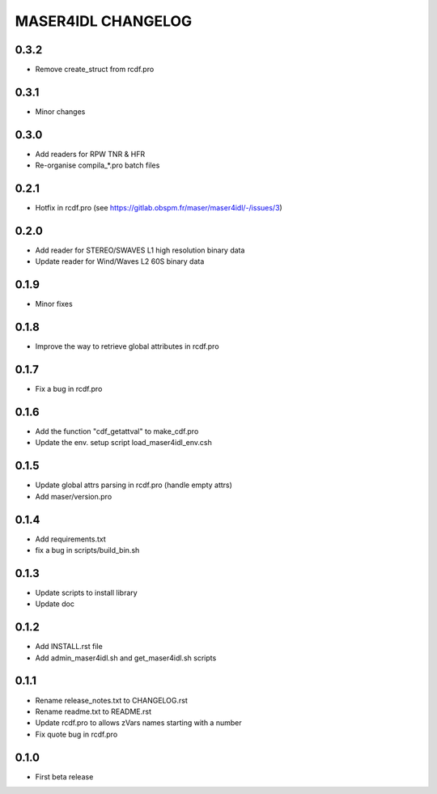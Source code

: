 MASER4IDL CHANGELOG
===================

0.3.2
-----
* Remove create_struct from rcdf.pro

0.3.1
-----
* Minor changes

0.3.0
------
* Add readers for RPW TNR & HFR
* Re-organise compila_*.pro batch files

0.2.1
-----
* Hotfix in rcdf.pro (see https://gitlab.obspm.fr/maser/maser4idl/-/issues/3)

0.2.0
-----
* Add reader for STEREO/SWAVES L1 high resolution binary data
* Update reader for Wind/Waves L2 60S binary data

0.1.9
-----
* Minor fixes

0.1.8
-----
* Improve the way to retrieve global attributes in rcdf.pro

0.1.7
-----
* Fix a bug in rcdf.pro

0.1.6
-----
* Add the function "cdf_getattval" to make_cdf.pro
* Update the env. setup script load_maser4idl_env.csh

0.1.5
-----
* Update global attrs parsing in rcdf.pro (handle empty attrs)
* Add maser/version.pro

0.1.4
-----
* Add requirements.txt
* fix a bug in scripts/build_bin.sh

0.1.3
-----
* Update scripts to install library
* Update doc

0.1.2
-----
* Add INSTALL.rst file
* Add admin_maser4idl.sh and get_maser4idl.sh scripts

0.1.1
-----
* Rename release_notes.txt to CHANGELOG.rst
* Rename readme.txt to README.rst
* Update rcdf.pro to allows zVars names starting with a number
* Fix quote bug in rcdf.pro

0.1.0
-----
* First beta release